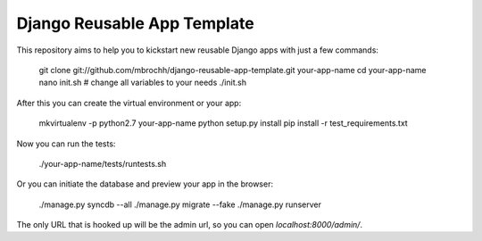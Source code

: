 Django Reusable App Template
============================

This repository aims to help you to kickstart new reusable Django apps with
just a few commands:

    git clone git://github.com/mbrochh/django-reusable-app-template.git your-app-name
    cd your-app-name
    nano init.sh
    # change all variables to your needs
    ./init.sh

After this you can create the virtual environment or your app:

    mkvirtualenv -p python2.7 your-app-name
    python setup.py install
    pip install -r test_requirements.txt

Now you can run the tests:

    ./your-app-name/tests/runtests.sh

Or you can initiate the database and preview your app in the browser:

    ./manage.py syncdb --all
    ./manage.py migrate --fake
    ./manage.py runserver

The only URL that is hooked up will be the admin url, so you can open 
`localhost:8000/admin/`.
